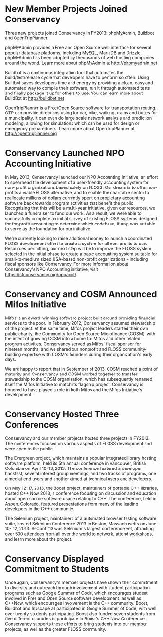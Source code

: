 * New Member Projects Joined Conservancy

Three new projects joined Conservancy in FY2013:  phpMyAdmin, Buildbot
and OpenTripPlanner.

phpMyAdmin provides a Free and Open Source web interface for several
popular database platforms, including MySQL, MariaDB and
Drizzle. phpMyAdmin has been adopted by theousands of web hosting
companies around the world. Learn more about phpMyAdmin at
http://phpmyadmin.net

Buildbot is a continuous integration tool that automates the
build/test/release cycle that developers have to perform so
often. Using Builtbot saves developers time and energy by providing a
clean, easy and automated way to compile their software, run it
through automated tests and finally package it up for others to
use. You can learn more about BuildBot at http://buildbot.net

OpenTripPlanner is a Free/Open Source software for transportation
routing. OTP can provide directions using for car, bike, walking,
trains and buses for a municipality. It can even do large scale
network analysis and prediction modeling, allowing for simulations
which can be used for design or emergency preparedness. Learn more
about OpenTripPlanner at http://opentripplanner.org

* Conservancy Launched NPO Accounting Initiative

In May 2013, Conservancy launched our NPO Accounting Initiative, an effort 
to spearhead the development of a user-friendly accounting system for non-
profit organizations based solely on FLOSS.  Our dream is to offer 
non-profits a viable FLOSS alternative, and to enable the charitable sector 
to reallocate millions of dollars currently spent on propietary accounting 
software back towards program activities that benefit the public.  
Recognizing that this will be a multi-year initiative, given our resources, 
we launched a fundraiser to fund our work.  As a result, we were able to 
successfully complete an initial survey of existing FLOSS systems designed 
for for-profit accounting to determine which codebase, if any, was suitable 
to serve as the foundation for our initiative.  

We're currently looking to raise additional money to launch a coordinated 
FLOSS development effort to create a system for all non-profits to use.  
Resources permitting, our next step will be to improve the FLOSS system
selected in the initial phase to create a basic accounting system suitable 
for small-to-medium sized USA-based non-profit organizations -- including 
fiscal sponsors like Conservancy.  For more information about Conservancy's
NPO Accounting initiative, visit https://sfconservancy.org/npoacct/.

* Conservancy and COSM Announced Mifos Initiative

Mifos is an award-winning software project built around providing
financial services to the poor. In February 2012, Conservancy
assumed stewardship of the project. At the same time, Mifos project
leaders started their own public charity, the Community for Open
Source Microfinance (COSM), with the intent of growing COSM into a
home for Mifos and other related program activities.  Conservancy served
as Mifos' fiscal sponsor for nineteen months, and we shared our nonprofit
and FLOSS community-building expertise with COSM's founders during their
organization's early days.

We are happy to report that in September of 2013, COSM reached a point
of maturity and Conservancy and COSM worked together to transfer
stewardship to the COSM organization, which has subsequently renamed
itself the Mifos Initiative to match its flagship
project. Conservancy is honored to have played a role in both Mifos
and the Mifos Initiative's development.

* Conservancy Hosted Three Conferences

Conservancy and our member projects hosted three projects in FY2013.  The 
conferences focused on various aspects of FLOSS development and were open 
to the public.

The Evergreen project, which maintains a popular integrated library hosting 
software platform, held its 5th annual conference in Vancouver, British 
Columbia on April 10-13, 2013. The conference featured a developer 
hackfest, several interest group meetings, and two tracks of programs, one 
aimed at end users and another aimed at technical users and developers.

On May 12-17, 2013, the Boost project, maintainers of portable C++ 
libraries, hosted C++ Now 2013, a conference focusing on discussion and 
education about open source software usage relating to C++. The conference,
held in Aspen, Colorado, featured presentations from many of the leading 
developers in the C++ community.  

The Selenium project, maintainers of a automated browser testing software
suite, hosted Selenium Conference 2013 in Boston, Massachusetts on June 10-
12, 2013.  SeConf '13 was Selenium's largest conference yet, attracting
over 500 attendees from all over the world to network, attend workshops,
and learn more about the project. 

* Conservancy Displayed Commitment to Students

Once again, Conservancy's member projects have shown their commitment
to diversity and outreach through involvement with student
participation programs such as Google Summer of Code, which encourages
student involved in Free and Open Source software development, as well
as C++Now, which encourages involvement in the C++ community. Boost,
Buildbot and Inkscape all participated in Google Summer of Code, with
well over twenty students participating. Boost also funded seven students
from five different countries to participate in Boost's C++ Now Conference. 
Conservancy supports these efforts to bring students into our member 
projects, as well as the greater FLOSS community.


